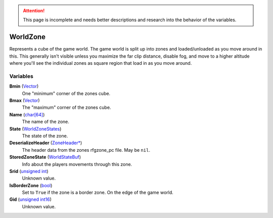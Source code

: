 
.. attention:: This page is incomplete and needs better descriptions and research into the behavior of the variables.


WorldZone
********************************************************
Represents a cube of the game world. The game world is split up into zones and loaded/unloaded as you move around in this. This generally isn't visible unless you maximize the far clip distance, disable fog, and move to a higher altitude where you'll see the individual zones as square region that load in as you move around.

Variables
========================================================

**Bmin** (`Vector`_)
    One "minimum" corner of the zones cube.

**Bmax** (`Vector`_)
    The "maximum" corner of the zones cube.

**Name** (`char[64]`_)
    The name of the zone. 

**State** (`WorldZoneStates`_)
    The state of the zone.

**DeserializeHeader** (`ZoneHeader*`_)
    The header data from the zones rfgzone_pc file. May be ``nil``.

**StoredZoneState** (`WorldStateBuf`_)
    Info about the players movements through this zone.

**Srid** (`unsigned int`_)
    Unknown value.

**IsBorderZone** (`bool`_)
    Set to ``True`` if the zone is a border zone. On the edge of the game world.

**Gid** (`unsigned int16`_)
    Unknown value.

.. _`Vector`: ./Vector.html
.. _`char[64]`: ./PrimitiveTypes.html
.. _`WorldZoneStates`: ./WorldZoneStates.html
.. _`ZoneHeader*`: ./ZoneHeader.html
.. _`WorldStateBuf`: ./WorldStateBuf.html
.. _`unsigned int`: ./PrimitiveTypes.html
.. _`bool`: ./PrimitiveTypes.html
.. _`unsigned int16`: ./PrimitiveTypes.html